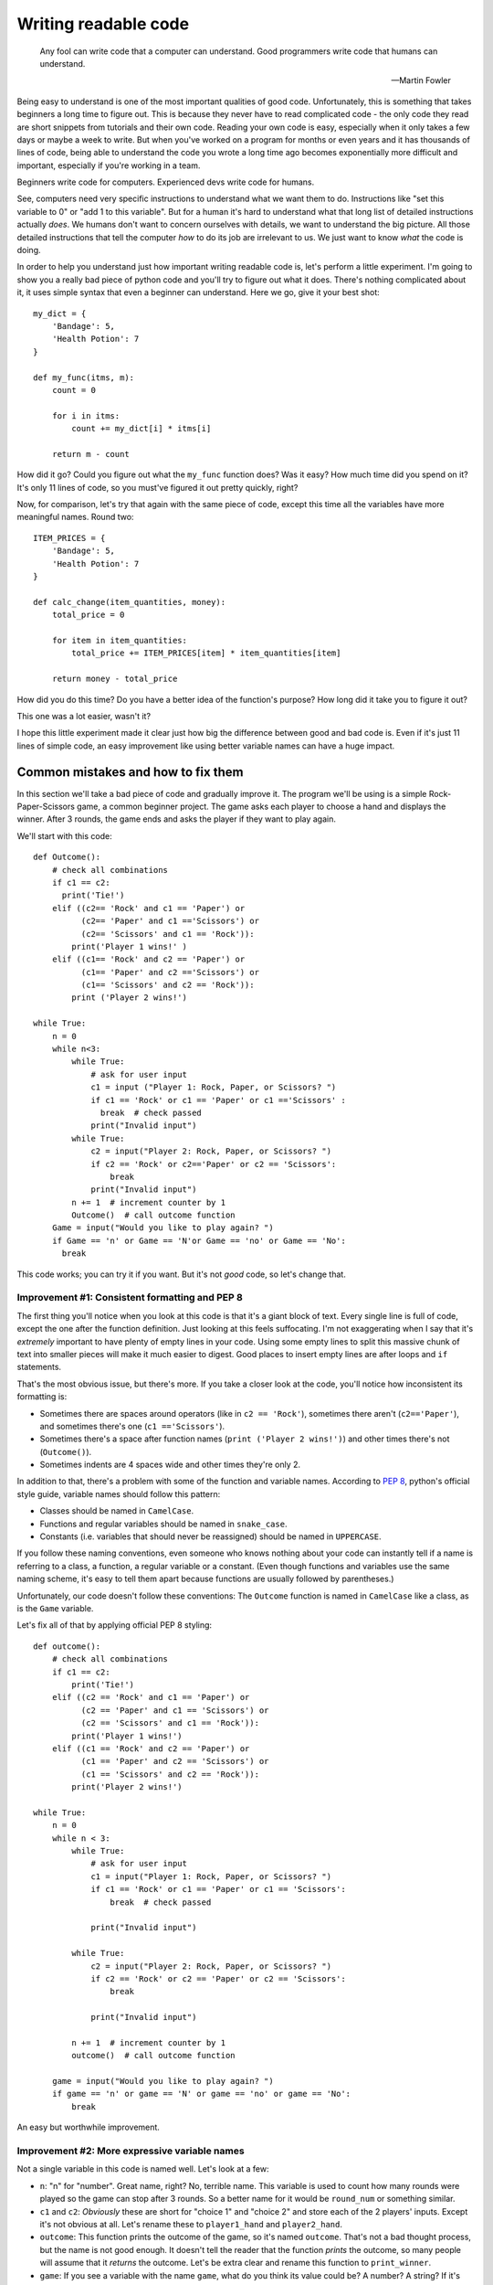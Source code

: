 
***********************
Writing readable code
***********************

.. epigraph::

   Any fool can write code that a computer can understand. Good programmers write code that humans can understand.

   -- Martin Fowler

Being easy to understand is one of the most important qualities of good code. Unfortunately, this is something that takes beginners a long time to figure out. This is because they never have to read complicated code - the only code they read are short snippets from tutorials and their own code. Reading your own code is easy, especially when it only takes a few days or maybe a week to write. But when you've worked on a program for months or even years and it has thousands of lines of code, being able to understand the code you wrote a long time ago becomes exponentially more difficult and important, especially if you're working in a team.

Beginners write code for computers. Experienced devs write code for humans.

See, computers need very specific instructions to understand what we want them to do. Instructions like "set this variable to 0" or "add 1 to this variable". But for a human it's hard to understand what that long list of detailed instructions actually *does*. We humans don't want to concern ourselves with details, we want to understand the big picture. All those detailed instructions that tell the computer *how* to do its job are irrelevant to us. We just want to know *what* the code is doing.

In order to help you understand just how important writing readable code is, let's perform a little experiment. I'm going to show you a really bad piece of python code and you'll try to figure out what it does. There's nothing complicated about it, it uses simple syntax that even a beginner can understand. Here we go, give it your best shot::

    my_dict = {
        'Bandage': 5,
        'Health Potion': 7
    }

    def my_func(itms, m):
        count = 0

        for i in itms:
            count += my_dict[i] * itms[i]

        return m - count

How did it go? Could you figure out what the ``my_func`` function does? Was it easy? How much time did you spend on it? It's only 11 lines of code, so you must've figured it out pretty quickly, right?

Now, for comparison, let's try that again with the same piece of code, except this time all the variables have more meaningful names. Round two::

    ITEM_PRICES = {
        'Bandage': 5,
        'Health Potion': 7
    }

    def calc_change(item_quantities, money):
        total_price = 0

        for item in item_quantities:
            total_price += ITEM_PRICES[item] * item_quantities[item]

        return money - total_price

How did you do this time? Do you have a better idea of the function's purpose? How long did it take you to figure it out?

This one was a lot easier, wasn't it?

I hope this little experiment made it clear just how big the difference between good and bad code is. Even if it's just 11 lines of simple code, an easy improvement like using better variable names can have a huge impact.

Common mistakes and how to fix them
===================================

In this section we'll take a bad piece of code and gradually improve it. The program we'll be using is a simple Rock-Paper-Scissors game, a common beginner project. The game asks each player to choose a hand and displays the winner. After 3 rounds, the game ends and asks the player if they want to play again.

We'll start with this code::

    def Outcome():
        # check all combinations
        if c1 == c2:
          print('Tie!')
        elif ((c2== 'Rock' and c1 == 'Paper') or
              (c2== 'Paper' and c1 =='Scissors') or
              (c2== 'Scissors' and c1 == 'Rock')):
            print('Player 1 wins!' )
        elif ((c1== 'Rock' and c2 == 'Paper') or
              (c1== 'Paper' and c2 =='Scissors') or
              (c1== 'Scissors' and c2 == 'Rock')):
            print ('Player 2 wins!')

    while True:
        n = 0
        while n<3:
            while True:
                # ask for user input
                c1 = input ("Player 1: Rock, Paper, or Scissors? ")
                if c1 == 'Rock' or c1 == 'Paper' or c1 =='Scissors' :
                  break  # check passed
                print("Invalid input")
            while True:
                c2 = input("Player 2: Rock, Paper, or Scissors? ")
                if c2 == 'Rock' or c2=='Paper' or c2 == 'Scissors':
                    break
                print("Invalid input")
            n += 1  # increment counter by 1
            Outcome()  # call outcome function
        Game = input("Would you like to play again? ")
        if Game == 'n' or Game == 'N'or Game == 'no' or Game == 'No':
          break

This code works; you can try it if you want. But it's not *good* code, so let's change that.

Improvement #1: Consistent formatting and PEP 8
~~~~~~~~~~~~~~~~~~~~~~~~~~~~~~~~~~~~~~~~~~~~~~~

The first thing you'll notice when you look at this code is that it's a giant block of text. Every single line is full of code, except
the one after the function definition. Just looking at this feels suffocating. I'm not exaggerating when I say that it's *extremely* important
to have plenty of empty lines in your code. Using some empty lines to split this massive chunk of text into smaller pieces will make it much
easier to digest. Good places to insert empty lines are after loops and ``if`` statements.

That's the most obvious issue, but there's more. If you take a closer look at the code, you'll notice how inconsistent its formatting is:

* Sometimes there are spaces around operators (like in ``c2 == 'Rock'``), sometimes there aren't (``c2=='Paper'``), and sometimes there's one (``c1 =='Scissors'``).
* Sometimes there's a space after function names (``print ('Player 2 wins!')``) and other times there's not (``Outcome()``).
* Sometimes indents are 4 spaces wide and other times they're only 2.

In addition to that, there's a problem with some of the function and variable names. According to :pep:`8`, python's official style guide, variable names should follow this pattern:

* Classes should be named in ``CamelCase``.
* Functions and regular variables should be named in ``snake_case``.
* Constants (i.e. variables that should never be reassigned) should be named in ``UPPERCASE``.

If you follow these naming conventions, even someone who knows nothing about your code can instantly tell if a name is referring to a class, a function, a regular variable or a constant. (Even though functions and variables use the same naming scheme, it's easy to tell them apart because functions are usually followed by parentheses.)

Unfortunately, our code doesn't follow these conventions: The ``Outcome`` function is named in ``CamelCase`` like a class, as is the ``Game`` variable.

Let's fix all of that by applying official PEP 8 styling::

    def outcome():
        # check all combinations
        if c1 == c2:
            print('Tie!')
        elif ((c2 == 'Rock' and c1 == 'Paper') or
              (c2 == 'Paper' and c1 == 'Scissors') or
              (c2 == 'Scissors' and c1 == 'Rock')):
            print('Player 1 wins!')
        elif ((c1 == 'Rock' and c2 == 'Paper') or
              (c1 == 'Paper' and c2 == 'Scissors') or
              (c1 == 'Scissors' and c2 == 'Rock')):
            print('Player 2 wins!')

    while True:
        n = 0
        while n < 3:
            while True:
                # ask for user input
                c1 = input("Player 1: Rock, Paper, or Scissors? ")
                if c1 == 'Rock' or c1 == 'Paper' or c1 == 'Scissors':
                    break  # check passed

                print("Invalid input")

            while True:
                c2 = input("Player 2: Rock, Paper, or Scissors? ")
                if c2 == 'Rock' or c2 == 'Paper' or c2 == 'Scissors':
                    break

                print("Invalid input")

            n += 1  # increment counter by 1
            outcome()  # call outcome function

        game = input("Would you like to play again? ")
        if game == 'n' or game == 'N' or game == 'no' or game == 'No':
            break

An easy but worthwhile improvement.

Improvement #2: More expressive variable names
~~~~~~~~~~~~~~~~~~~~~~~~~~~~~~~~~~~~~~~~~~~~~~

Not a single variable in this code is named well. Let's look at a few:

* ``n``: "n" for "number". Great name, right? No, terrible name. This variable is used to count how many rounds were played so the game can stop after 3 rounds. So a better name for it would be ``round_num`` or something similar.
* ``c1`` and ``c2``: *Obviously* these are short for "choice 1" and "choice 2" and store each of the 2 players' inputs. Except it's not obvious at all. Let's rename these to ``player1_hand`` and ``player2_hand``.
* ``outcome``: This function prints the outcome of the game, so it's named ``outcome``. That's not a bad thought process, but the name is not good enough. It doesn't tell the reader that the function *prints* the outcome, so many people will assume that it *returns* the outcome. Let's be extra clear and rename this function to ``print_winner``.
* ``game``: If you see a variable with the name ``game``, what do you think its value could be? A number? A string? If it's hard to imagine what that variable's purpose could be, that's a sign of a bad variable name. We'll change this to ``play_again``.

Our code now looks like this::

    def print_winner():
        # check all combinations
        if player1_hand == player2_hand:
            print('Tie!')
        elif ((player2_hand == 'Rock' and player1_hand == 'Paper') or
              (player2_hand == 'Paper' and player1_hand == 'Scissors') or
              (player2_hand == 'Scissors' and player1_hand == 'Rock')):
            print('Player 1 wins!')
        elif ((player1_hand == 'Rock' and player2_hand == 'Paper') or
              (player1_hand == 'Paper' and player2_hand == 'Scissors') or
              (player1_hand == 'Scissors' and player2_hand == 'Rock')):
            print('Player 2 wins!')

    while True:
        round_num = 0
        while round_num < 3:
            while True:
                # ask for user input
                player1_hand = input("Player 1: Rock, Paper, or Scissors? ")
                if (player1_hand == 'Rock' or
                    player1_hand == 'Paper' or
                    player1_hand == 'Scissors'):
                    break  # check passed

                print("Invalid input")

            while True:
                player2_hand = input("Player 2: Rock, Paper, or Scissors? ")
                if (player2_hand == 'Rock' or
                    player2_hand == 'Paper' or
                    player2_hand == 'Scissors'):
                    break

                print("Invalid input")

            round_num += 1  # increment round counter by 1
            print_winner()  # call print_winner function

        play_again = input("Would you like to play again? ")
        if (play_again == 'n' or play_again == 'N' or
            play_again == 'no' or play_again == 'No'):
            break

Slowly but surely our code is improving.

Improvement #3: Eliminate duplicate code
~~~~~~~~~~~~~~~~~~~~~~~~~~~~~~~~~~~~~~~~~~~~~~

If you take a look at the code that asks both players to input Rock, Paper, or Scissors, you'll notice that it contains two very similar ``while True:`` loops. The only difference between the two loops is the name of the player ("Player 1" vs "Player 2") and the variable where they store the user input (``player1_hand`` vs ``player2_hand``).

Writing the same (or very similar) code more than once is almost never a good idea. If you ever have to make changes to this code, you have to make the same change twice. It makes your code harder to read, too. People might assume that there's a significant difference between the two loops, because why would you write two loops that do the same thing? They'll expect the 2nd loop to be different and try to find that difference, only to realize that both loops are actually equivalent. Your code creates certain expectations in the person reading it, and the more often those expectations turn out to be wrong, the more effort it takes for that person to understand your code.

So let's do everyone a favor and get rid of the duplicated code. One of the best ways to eliminate duplicate code is to use functions. Instead of writing the code twice, we'll wrap it in a function and call the function twice.

This is our code now::

    def input_player_hand(player_name):
        while True:
            # ask for user input
            hand = input(player_name + ": Rock, Paper, or Scissors? ")
            if hand == 'Rock' or hand == 'Paper' or hand == 'Scissors':
                return hand  # check passed

            print("Invalid input")

    def print_winner():
        # check all combinations
        if player1_hand == player2_hand:
            print('Tie!')
        elif ((player2_hand == 'Rock' and player1_hand == 'Paper') or
              (player2_hand == 'Paper' and player1_hand == 'Scissors') or
              (player2_hand == 'Scissors' and player1_hand == 'Rock')):
            print('Player 1 wins!')
        elif ((player1_hand == 'Rock' and player2_hand == 'Paper') or
              (player1_hand == 'Paper' and player2_hand == 'Scissors') or
              (player1_hand == 'Scissors' and player2_hand == 'Rock')):
            print('Player 2 wins!')

    while True:
        round_num = 0
        while round_num < 3:
            player1_hand = input_player_hand('Player 1')
            player2_hand = input_player_hand('Player 2')

            round_num += 1  # increment round counter by 1
            print_winner()  # call print_winner function

        play_again = input("Would you like to play again? ")
        if (play_again == 'n' or play_again == 'N' or
            play_again == 'no' or play_again == 'No'):
            break

Look at that difference! The code is so much shorter and cleaner!

Improvement #4: Replace global variables with function parameters
~~~~~~~~~~~~~~~~~~~~~~~~~~~~~~~~~~~~~~~~~~~~~~~~~~~~~~~~~~~~~~~~~

Unlike the ``print_winner`` function, the ``input_player_hand`` we just added accepts a parameter. Why is that? Is it because ``print_winner`` doesn't need input? That can't be it, because ``print_winner`` needs ``player1_hand`` and ``player2_hand`` as input. Maybe it uses global variables because those two variables already exist, whereas there is no global ``player_name`` variable that ``input_player_name`` could use. That makes sense, right?

Well, it does make sense, but using global variables as input for a function is still a bad idea. The problem with using global variables in a function is that it's hard to see which global variables the function depends on. If someone wants to find out how to pass input to the ``print_winner`` function, they have to read the whole function and look for global variables. That's the only way to find out that it accepts input through ``player1_hand`` and ``player2_hand``. Compared to that, figuring out how to pass input to the ``input_player_hand`` function is trivial - you can immediately see that it needs a ``player_name`` argument.

Readable code is code that clearly communicates its purpose to the reader. Function parameters do that. Global variables don't. So let's get rid of them.

::

    def input_player_hand(player_name):
        while True:
            # ask for user input
            hand = input(player_name + ": Rock, Paper, or Scissors? ")
            if hand == 'Rock' or hand == 'Paper' or hand == 'Scissors':
                return hand  # check passed

            print("Invalid input")

    def print_winner(player1_hand, player2_hand):
        # check all combinations
        if player1_hand == player2_hand:
            print('Tie!')
        elif ((player2_hand == 'Rock' and player1_hand == 'Paper') or
              (player2_hand == 'Paper' and player1_hand == 'Scissors') or
              (player2_hand == 'Scissors' and player1_hand == 'Rock')):
            print('Player 1 wins!')
        elif ((player1_hand == 'Rock' and player2_hand == 'Paper') or
              (player1_hand == 'Paper' and player2_hand == 'Scissors') or
              (player1_hand == 'Scissors' and player2_hand == 'Rock')):
            print('Player 2 wins!')

    while True:
        round_num = 0
        while round_num < 3:
            player1_hand = input_player_hand('Player 1')
            player2_hand = input_player_hand('Player 2')

            round_num += 1  # increment round counter by 1
            # call print_winner function
            print_winner(player1_hand, player2_hand)

        play_again = input("Would you like to play again? ")
        if (play_again == 'n' or play_again == 'N' or
            play_again == 'no' or play_again == 'No'):
            break

A tiny, yet huge improvement. Global variables often lead to spagetthi code, especially in larger programs.

Improvement #5: Use more functions
~~~~~~~~~~~~~~~~~~~~~~~~~~~~~~~~~~~~~~~~~~~~~~

As it turns out, functions have lots of good qualities:

1. The code in a function can be easily reused by calling the function.
2. Functions have names, which help us humans understand what the code in the function does.
3. Short code is easier to understand than long code, so splitting the program into shorter functions makes it easier to comprehend.

This 3rd point is a very important one. Humans have short attention spans. Reading 50 lines of code and remembering all the stuff that happens - for example, keeping track of all the variables and their values - is *hard*. Reading 5 blocks with 10 lines each tends to be much easier, as long as each of those 5 blocks has a clear purpose. And a short block with a clear purpose is exactly what a function should be.

So how can we split our program into functions that are short and easy to understand? Well, let's think about the flow of our game. In order, this is everything that happens:

1. Each player chooses a hand.
2. The winner of the round is displayed.
3. Everything that happened so far is repeated 3 times.
4. Once 3 rounds have been played, the user may restart the game.

We already have a function that asks a player to choose a hand. We also have a function that displays the winner of a round. What other functions could we create? Here are some ideas:

1. A function that plays one round of the game. (Ask each player for input and display the winner.)
2. A function that plays three rounds.
3. A function that asks the player if they want to restart.

Sounds like a plan. Here we go::

    def input_player_hand(player_name):
        while True:
            # ask for user input
            hand = input(player_name + ": Rock, Paper, or Scissors? ")
            if hand == 'Rock' or hand == 'Paper' or hand == 'Scissors':
                return hand  # check passed

            print("Invalid input")

    def print_winner(player1_hand, player2_hand):
        # check all combinations
        if player1_hand == player2_hand:
            print('Tie!')
        elif ((player2_hand == 'Rock' and player1_hand == 'Paper') or
              (player2_hand == 'Paper' and player1_hand == 'Scissors') or
              (player2_hand == 'Scissors' and player1_hand == 'Rock')):
            print('Player 1 wins!')
        elif ((player1_hand == 'Rock' and player2_hand == 'Paper') or
              (player1_hand == 'Paper' and player2_hand == 'Scissors') or
              (player1_hand == 'Scissors' and player2_hand == 'Rock')):
            print('Player 2 wins!')

    def play_round():
        player1_hand = input_player_hand('Player 1')
        player2_hand = input_player_hand('Player 2')
        
        # call print_winner function
        print_winner(player1_hand, player2_hand)

    def play_game():
        round_num = 0
        while round_num < 3:
            play_round()

            round_num += 1

    def play_games_forever():
        while True:
            play_game()

            play_again = input("Would you like to play again? ")
            if (play_again == 'n' or play_again == 'N' or
                play_again == 'no' or play_again == 'No'):
                breakak

    play_games_forever()

That's a lot more organized than before. The code we started with was a mess with a whopping 5 levels of indentation, but now we're down to 3. It's as `the Zen of Python <https://www.python.org/dev/peps/pep-0020/>`_ says: Flat is better than nested.

Improvement #6: Write useful comments
~~~~~~~~~~~~~~~~~~~~~~~~~~~~~~~~~~~~~

Let's take a look at the comments in the code and think about whether they add any useful information.

1. ::

      # ask for user input
      hand = input(player_name + ": Rock, Paper, or Scissors? ")
      
   Considering that there's an ``input()`` call in the very next line, this comment seems rather pointless. We can see that the code is asking for user input here, we don't need a comment to tell us that.

2. ::

      def print_winner(player1_hand, player2_hand):
          # check all combinations
          
   Well yeah, determining the winner is done by comparing the two players' hands. This comment hardly conveys any new information.
3. ::
        
      # call print_winner function
      print_winner(player1_hand, player2_hand)
    
   This one's even more useless than the others. We can *see* that function call, thank you very much.

None of these comments make the code easier to understand. They only state the obvious. Good comments should do (at least) one of four things:

1. Explain **how** the code is doing something, for example::

      # The stylesheets for the theme switcher are created in 3 steps:
      # 1. The available themes are loaded.
      # 2. The default theme is determined and removed from the list.
      # 3. The remaining themes are converted to CSS files.
2. Explain **why** the code is doing something, for example::

      # Because the create_theme_switcher_js function needs to read a
      # config value, we have to wait until the config has been processed
      # before we can call it.
      app.connect('config-parsed', create_theme_switcher_js)
3. Give background information about something, for example to inform other programmers that a specific edge case has been accounted for and will work correctly::

      # Register our javascript file.
      # Even though this file will only be created later, the build system
      # doesn't care - it'll happily insert a link to the script even
      # if the file doesn't exist (yet).
      app.add_js_file(theme_switcher_js)
4. Explain **what** a piece of code is doing. These are probably the worst kinds of comments - code should be self-explanatory if possible. Example::

      # This looks up a style by its id, then converts it to CSS
      style = sphinx.highlighting.PygmentsBridge.get_style(None, style_id)
      return pygments.HtmlFormatter(style=style).get_style_defs()

Our Rock-Paper-Scissors code is actually so simple that it doesn't need any comments at all. So instead of writing comments, we're going to add `docstrings <https://www.python.org/dev/peps/pep-0257/#what-is-a-docstring>`_ to all our functions. Docstrings are pretty similar to comments: They explain what the code is doing in a way that's easy for humans to understand.

::

    def input_player_hand(player_name):
        """
        Asks the player to input "Rock", "Paper", or "Scissors".
        This is repeated until valid input is received.
        Returns a string containing the user's input, capitalized.
        """
        
        while True:
            hand = input(player_name + ": Rock, Paper, or Scissors? ")
            if hand == 'Rock' or hand == 'Paper' or hand == 'Scissors':
                return hand

            print("Invalid input")

    def print_winner(player1_hand, player2_hand):
        """
        Takes two player hands as input and prints the winner (or "Tie").
        """
        
        if player1_hand == player2_hand:
            print('Tie!')
        elif ((player2_hand == 'Rock' and player1_hand == 'Paper') or
              (player2_hand == 'Paper' and player1_hand == 'Scissors') or
              (player2_hand == 'Scissors' and player1_hand == 'Rock')):
            print('Player 1 wins!')
        elif ((player1_hand == 'Rock' and player2_hand == 'Paper') or
              (player1_hand == 'Paper' and player2_hand == 'Scissors') or
              (player1_hand == 'Scissors' and player2_hand == 'Rock')):
            print('Player 2 wins!')

    def play_round():
        """
        Plays a single round of Rock-Paper-Scissors.
        Asks both players for input and prints the outcome of the round.
        """
    
        player1_hand = input_player_hand('Player 1')
        player2_hand = input_player_hand('Player 2')

        print_winner(player1_hand, player2_hand)

    def play_game():
        """
        Plays 3 rounds of Rock-Paper-Scissors.
        """
    
        round_num = 0
        while round_num < 3:
            play_round()

            round_num += 1

    def play_games_forever():
        """
        Plays 3 rounds of Rock-Paper-Scissors, then asks the user if
        they want to play again.
        """
        
        while True:
            play_game()

            play_again = input("Would you like to play again? ")
            if (play_again == 'n' or play_again == 'N' or
                play_again == 'no' or play_again == 'No'):
                break

    play_games_forever()


Improvement #7: Finishing touches
~~~~~~~~~~~~~~~~~~~~~~~~~~~~~~~~~~~~~

At this point we're pretty much done. All that's left are some minor improvements. Remember, readable code has to clearly communicate its purpose to the reader. This often works best if you're concise; being too wordy can be detrimental. There are still a few places in the code where we could communicate our intentions more clearly.

1. **Don't write** ``elif`` **when you mean** ``else``: In the ``print_winner`` function, there are 3 possible outcomes: A tie, player 1 wins, or player 2 wins. So if it's not a tie and player 1 didn't win, then the winner must be player 2. And yet, our code goes to the trouble of comparing both players' hands before it prints "Player 2 wins!" instead of just using an ``else:``.
2. **Be concise**: Like I said before, good code should avoid being too lengthy. Don't misunderstand, though: I'm not saying that you should make your code as short as possible. The goal is to end up with simple code, not to overwhelm the reader with information because the code is doing too many things at the same time. Many people end up overdoing it and compress code like this::
  
       max_len = max(len(list1), len(list2))
       padded_list1 = list1 + [1] * (max_len - len(list1))
       padded_list2 = list2 + [1] * (max_len - len(list2))
       result = [x * y for x, y in zip(padded_list1, padded_list2)]
  
   into horrible one-liners like this::
  
       result = [x * y for x, y in zip(list1 + [1] * (len(list2) - len(list1)), list2 + [1] * (len(list1) - len(list2)))]

   That's concise, sure, but it's also awfully hard to read. Making code shorter is only a good idea if the code remains simple.
   
   Fortunately for us, there are some simple ways to shorten our code:

   * All the ``play_game`` function does is to call another function 3 times. It's only 4 lines of code, but 3 of those lines are used for looping and counting to 3. We can do better than that - replacing the ``while`` loop with a ``for round_num in range(3):`` saves 2 lines of code. But then there's another improvement to make: Since the ``round_num`` variable is never used for anything, it's best to rename it to ``_`` (underscore), a name conventionally used for throwaway variables.
   * In ``play_games_forever`` we compare the ``play_again`` variable to 4 different strings. 2 of those strings are actually the same except with different capitalization. So we can shorten this code just by normalizing the case of the user input.
   * We always used a bunch of ``or`` clauses to compare a variable against multiple different values (e.g. in ``input_player_hand`` or ``play_games_forever``), but the same thing could be achieved by storing all valid values in a container like a list or a set and performing a membership test on that container. For example, instead of writing ``x == 1 or x == 2``, you can write ``x in {1, 2}``.

After making these last few changes, our code looks like this::

    def input_player_hand(player_name):
        """
        Asks the player to input "Rock", "Paper", or "Scissors".
        This is repeated until valid input is received.
        Returns a string containing the user's input, capitalized.
        """
        
        while True:
            hand = input(player_name + ": Rock, Paper, or Scissors? ")
            if hand in {'Rock', 'Paper', 'Scissors'}:
                return hand

            print("Invalid input")

    def print_winner(player1_hand, player2_hand):
        """
        Takes two player hands as input and prints the winner (or "Tie").
        """
        
        if player1_hand == player2_hand:
            print('Tie!')
        elif (player2_hand, player1_hand) in {('Rock', 'Paper'),
                                              ('Paper', 'Scissors'),
                                              ('Scissors', 'Rock')}:
            print('Player 1 wins!')
        else:
            print('Player 2 wins!')

    def play_round():
        """
        Plays a single round of Rock-Paper-Scissors.
        Asks both players for input and prints the outcome of the round.
        """
    
        player1_hand = input_player_hand('Player 1')
        player2_hand = input_player_hand('Player 2')

        print_winner(player1_hand, player2_hand)

    def play_game():
        """
        Plays 3 rounds of Rock-Paper-Scissors.
        """
    
        for _ in range(3):
            play_round()

    def play_games_forever():
        """
        Plays 3 rounds of Rock-Paper-Scissors, then asks the user if
        they want to play again.
        """
        
        while True:
            play_game()

            play_again = input("Would you like to play again? ")
            if play_again.lower() in {'n', 'no'}:
                break

    play_games_forever()

And just like that, we transformed messy spagetthi code into beautiful python.

Unfortunately I couldn't cram everything I wanted to address into this small Rock-Paper-Scissors game, so here's one more tip:

Improvement #8: Name your values
~~~~~~~~~~~~~~~~~~~~~~~~~~~~~~~~

We've already used functions to give chunks of code a name, but values are another thing that benefits from having a name. This is mostly relevant when you're working with data structures, like lists or dicts. Instead of repeatedly accessing an element by its index or key like this::

    def find_book_by_isbn(isbn):
        for book_id in books_by_id_dict:
            if books_by_id_dict[book_id]['ISBN'] == isbn:
                return books_by_id_dict[book_id]

You should assign it to a variable like this::

    def find_book_by_isbn(isbn):
        for book_id in books_by_id_dict:
            book = books_by_id_dict[book_id]
            
            if book['ISBN'] == isbn:
                return book

Conclusion
==========

There are many ways to improve the readability of your code. Individually, each is only a minor improvement - but they add up quickly. Keeping your code readable while you're trying to be productive and write code that just gets the job done is probably going to be difficult at first. You're going to get sloppy. That's normal, it happens to everyone. As always, the key to mastering writing readable code is practice. A lot of it. In fact, writing readable code is so difficult that not a single person will *ever* master it. Just keep going at it, and you'll never stop getting better at it.
